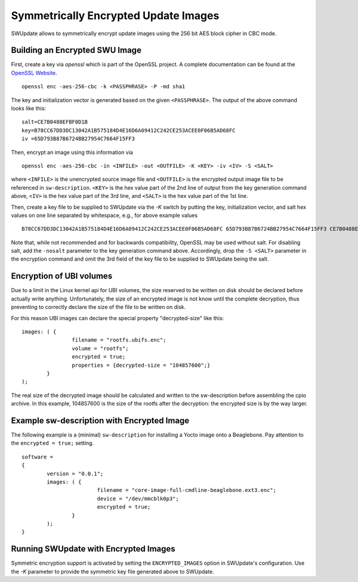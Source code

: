 Symmetrically Encrypted Update Images
=====================================

SWUpdate allows to symmetrically encrypt update images using the
256 bit AES block cipher in CBC mode.


Building an Encrypted SWU Image
-------------------------------

First, create a key via `openssl` which is part of the OpenSSL project.
A complete documentation can be found at the
`OpenSSL Website <https://www.openssl.org/docs/manmaster/man1/openssl.html>`_.

::

        openssl enc -aes-256-cbc -k <PASSPHRASE> -P -md sha1

The key and initialization vector is generated based on the given ``<PASSPHRASE>``.
The output of the above command looks like this:

::

        salt=CE7B0488EFBF0D1B
        key=B78CC67DD3DC13042A1B575184D4E16D6A09412C242CE253ACEE0F06B5AD68FC
        iv =65D793B87B6724BB27954C7664F15FF3

Then, encrypt an image using this information via

::

        openssl enc -aes-256-cbc -in <INFILE> -out <OUTFILE> -K <KEY> -iv <IV> -S <SALT>

where ``<INFILE>`` is the unencrypted source image file and ``<OUTFILE>`` is the
encrypted output image file to be referenced in ``sw-description``.
``<KEY>`` is the hex value part of the 2nd line of output from the key generation
command above, ``<IV>`` is the hex value part of the 3rd line, and ``<SALT>`` is
the hex value part of the 1st line.

Then, create a key file to be supplied to SWUpdate via the `-K` switch by 
putting the key, initialization vector, and salt hex values on one line
separated by whitespace, e.g., for above example values

::

        B78CC67DD3DC13042A1B575184D4E16D6A09412C242CE253ACEE0F06B5AD68FC 65D793B87B6724BB27954C7664F15FF3 CE7B0488EFBF0D1B


Note that, while not recommended and for backwards compatibility, OpenSSL may be
used without salt. For disabling salt, add the ``-nosalt`` parameter to the key
generation command above. Accordingly, drop the ``-S <SALT>`` parameter in the
encryption command and omit the 3rd field of the key file to be supplied to
SWUpdate being the salt.

Encryption of UBI volumes
-------------------------

Due to a limit in the Linux kernel api for UBI volumes, the size reserved to be
written on disk should be declared before actually write anything.
Unfortunately, the size of an encrypted image is not know until the complete
decryption, thus preventing to correctly declare the size of the file to be
written on disk.

For this reason UBI images can declare the special property "decrypted-size" like
this:

::

	images: ( {
			filename = "rootfs.ubifs.enc";
			volume = "rootfs";
			encrypted = true;
			properties = {decrypted-size = "104857600";}
		}
	);

The real size of the decrypted image should be calculated and written to the
sw-description before assembling the cpio archive.
In this example, 104857600 is the size of the rootfs after the decryption: the
encrypted size is by the way larger.

Example sw-description with Encrypted Image
-------------------------------------------

The following example is a (minimal) ``sw-description`` for installing
a Yocto image onto a Beaglebone. Pay attention to the ``encrypted = true;``
setting.

::

        software =
        {
        	version = "0.0.1";
        	images: ( {
        			filename = "core-image-full-cmdline-beaglebone.ext3.enc";
        			device = "/dev/mmcblk0p3";
        			encrypted = true;
        		}
        	);
        }


Running SWUpdate with Encrypted Images
--------------------------------------

Symmetric encryption support is activated by setting the ``ENCRYPTED_IMAGES``
option in SWUpdate's configuration. Use the `-K` parameter to provide the
symmetric key file generated above to SWUpdate.
